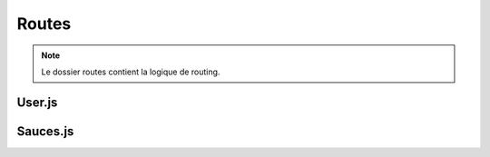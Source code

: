 Routes
======

.. note:: 
    Le dossier routes contient la logique de routing. 

User.js
-------

Sauces.js
---------

